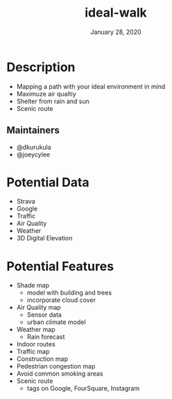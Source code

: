 #+TITLE:   ideal-walk
#+DATE:    January 28, 2020
#+SINCE:   {replace with next tagged release version}
#+STARTUP: inlineimages nofold

* Table of Contents :TOC_3:noexport:
- [[#description][Description]]
  - [[#maintainers][Maintainers]]
- [[#potential-data][Potential Data]]
- [[#potential-features][Potential Features]]

* Description
+ Mapping a path with your ideal environment in mind
+ Maximuze air qualtiy
+ Shelter from rain and sun
+ Scenic route

** Maintainers
+ @dkurukula
+ @joeycylee

* Potential Data
+ Strava
+ Google
+ Traffic
+ Air Quality
+ Weather
+ 3D Digital Elevation

* Potential Features
+ Shade map
  + model with building and trees
  + incorporate cloud cover
+ Air Quality map
  + Sensor data
  + urban climate model
+ Weather map
  + Rain forecast
+ Indoor routes
+ Traffic map
+ Construction map
+ Pedestrian congestion map
+ Avoid common smoking areas
+ Scenic route
  + tags on Google, FourSquare, Instagram
